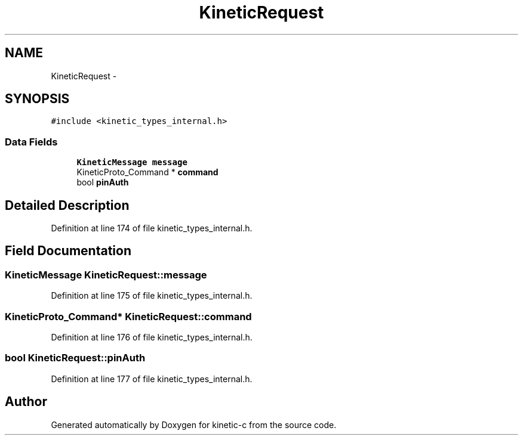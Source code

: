 .TH "KineticRequest" 3 "Mon Mar 2 2015" "Version v0.12.0-beta" "kinetic-c" \" -*- nroff -*-
.ad l
.nh
.SH NAME
KineticRequest \- 
.SH SYNOPSIS
.br
.PP
.PP
\fC#include <kinetic_types_internal\&.h>\fP
.SS "Data Fields"

.in +1c
.ti -1c
.RI "\fBKineticMessage\fP \fBmessage\fP"
.br
.ti -1c
.RI "KineticProto_Command * \fBcommand\fP"
.br
.ti -1c
.RI "bool \fBpinAuth\fP"
.br
.in -1c
.SH "Detailed Description"
.PP 
Definition at line 174 of file kinetic_types_internal\&.h\&.
.SH "Field Documentation"
.PP 
.SS "\fBKineticMessage\fP KineticRequest::message"

.PP
Definition at line 175 of file kinetic_types_internal\&.h\&.
.SS "KineticProto_Command* KineticRequest::command"

.PP
Definition at line 176 of file kinetic_types_internal\&.h\&.
.SS "bool KineticRequest::pinAuth"

.PP
Definition at line 177 of file kinetic_types_internal\&.h\&.

.SH "Author"
.PP 
Generated automatically by Doxygen for kinetic-c from the source code\&.
